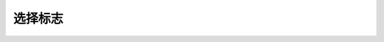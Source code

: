 .. SPDX-License-Identifier: GFDL-1.1-no-invariants-or-later

.. _v4l2-selection-flags:

***************
选择标志
***************

.. _v4l2-selection-flags-table:

.. raw:: latex

   \small

.. tabularcolumns:: |p{5.6cm}|p{2.0cm}|p{6.5cm}|p{1.2cm}|p{1.2cm}|

.. cssclass:: longtable

.. flat-table:: 选择标志定义
    :header-rows:  1
    :stub-columns: 0

    * - 标志名称
      - ID
      - 定义
      - 对V4L2有效
      - 对V4L2子设备有效
    * - ``V4L2_SEL_FLAG_GE``
      - (1 << 0)
      - 建议驱动程序选择大于或等于请求大小的矩形。尽管驱动程序可能会选择较小的大小，但仅是由于硬件限制所致。如果没有此标志（和``V4L2_SEL_FLAG_LE``），行为将是选择尽可能接近的矩形。
      - 是
      - 是
    * - ``V4L2_SEL_FLAG_LE``
      - (1 << 1)
      - 建议驱动程序选择小于或等于请求大小的矩形。尽管驱动程序可能会选择较大的大小，但仅是由于硬件限制所致。
      - 是
      - 是
    * - ``V4L2_SEL_FLAG_KEEP_CONFIG``
      - (1 << 2)
      - 配置不得传播到任何进一步的处理步骤。如果未指定此标志，则配置将在子设备内传播到所有进一步的处理步骤。
      - 否
      - 是

.. raw:: latex

   \normalsize
